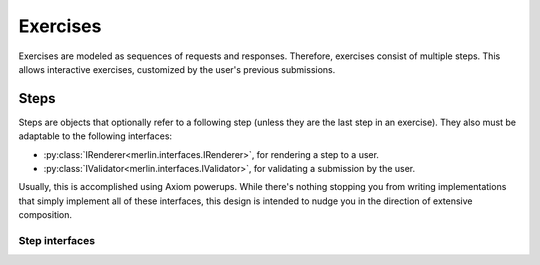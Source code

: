 ===========
 Exercises
===========

Exercises are modeled as sequences of requests and responses.
Therefore, exercises consist of multiple steps. This allows
interactive exercises, customized by the user's previous submissions.

Steps
=====

Steps are objects that optionally refer to a following step (unless
they are the last step in an exercise). They also must be adaptable
to the following interfaces:

- :py:class:`IRenderer<merlin.interfaces.IRenderer>`, for rendering a
  step to a user.
- :py:class:`IValidator<merlin.interfaces.IValidator>`, for validating
  a submission by the user.

Usually, this is accomplished using Axiom powerups. While there's
nothing stopping you from writing implementations that simply
implement all of these interfaces, this design is intended to nudge
you in the direction of extensive composition.

Step interfaces
---------------

.. autointerface:: merlin.interfaces.IStep
                   :members:

.. autointerface:: merlin.interfaces.IRenderer
                   :members:

.. autointerface:: merlin.interfaces.IValidator
                   :members:

